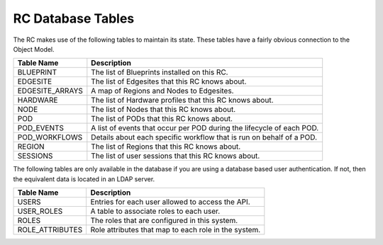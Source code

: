..
      Copyright (c) 2019 AT&T Intellectual Property. All Rights Reserved.

      Licensed under the Apache License, Version 2.0 (the "License");
      you may not use this file except in compliance with the License.
      You may obtain a copy of the License at

          http://www.apache.org/licenses/LICENSE-2.0

      Unless required by applicable law or agreed to in writing, software
      distributed under the License is distributed on an "AS IS" BASIS, WITHOUT
      WARRANTIES OR CONDITIONS OF ANY KIND, either express or implied. See the
      License for the specific language governing permissions and limitations
      under the License.

.. _tables:

RC Database Tables
===========================================
The RC makes use of the following tables to maintain its state.
These tables have a fairly obvious connection to the Object Model.

===============  =========================================================
Table Name       Description
===============  =========================================================
BLUEPRINT        The list of Blueprints installed on this RC.
EDGESITE         The list of Edgesites that this RC knows about.
EDGESITE_ARRAYS  A map of Regions and Nodes to Edgesites.
HARDWARE         The list of Hardware profiles that this RC knows about.
NODE             The list of Nodes that this RC knows about.
POD              The list of PODs that this RC knows about.
POD_EVENTS       A list of events that occur per POD during the lifecycle of each POD.
POD_WORKFLOWS    Details about each specific workflow that is run on behalf of a POD.
REGION           The list of Regions that this RC knows about.
SESSIONS         The list of user sessions that this RC knows about.
===============  =========================================================

The following tables are only available in the database if you are using a
database based user authentication.  If not, then the equivalent data is located
in an LDAP server.

===============  =========================================================
Table Name       Description
===============  =========================================================
USERS            Entries for each user allowed to access the API.
USER_ROLES       A table to associate roles to each user.
ROLES            The roles that are configured in this system.
ROLE_ATTRIBUTES  Role attributes that map to each role in the system.
===============  =========================================================
